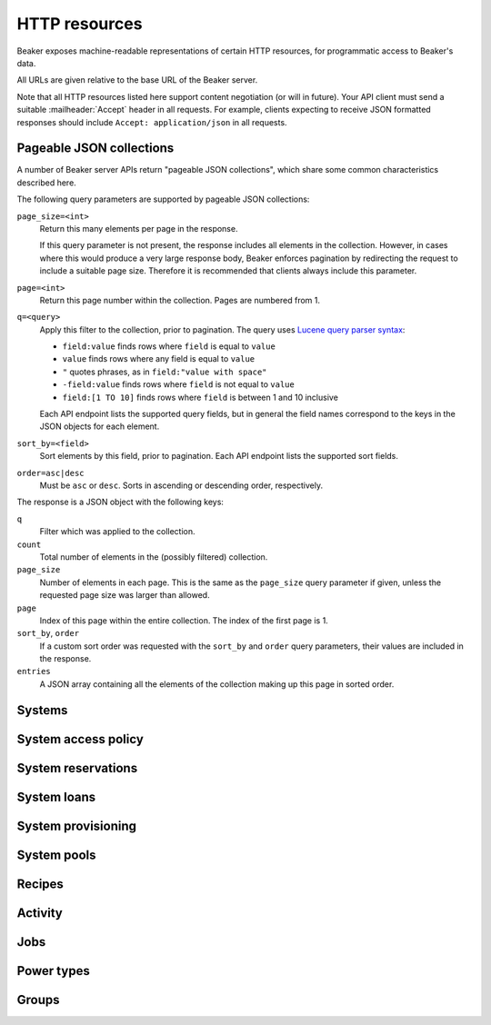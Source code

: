 HTTP resources
==============

Beaker exposes machine-readable representations of certain HTTP resources, for 
programmatic access to Beaker's data.

All URLs are given relative to the base URL of the Beaker server.

Note that all HTTP resources listed here support content negotiation (or will 
in future). Your API client must send a suitable :mailheader:`Accept` header in 
all requests. For example, clients expecting to receive JSON formatted 
responses should include ``Accept: application/json`` in all requests.

.. _pageable-json-collections:

Pageable JSON collections
-------------------------

.. Note for Beaker devs: this describes the functionality provided by the 
   @json_collection decorator in bkr.server.flask_util.

A number of Beaker server APIs return "pageable JSON collections", which share 
some common characteristics described here.

The following query parameters are supported by pageable JSON collections:

``page_size=<int>``
    Return this many elements per page in the response.

    If this query parameter is not present, the response includes all elements 
    in the collection. However, in cases where this would produce a very large 
    response body, Beaker enforces pagination by redirecting the request to 
    include a suitable page size. Therefore it is recommended that clients 
    always include this parameter.

``page=<int>``
    Return this page number within the collection. Pages are numbered from 1.

``q=<query>``
    Apply this filter to the collection, prior to pagination. The query uses 
    `Lucene query parser syntax`_:
    
    * ``field:value`` finds rows where ``field`` is equal to ``value``
    * ``value`` finds rows where any field is equal to ``value``
    * ``"`` quotes phrases, as in ``field:"value with space"``
    * ``-field:value`` finds rows where ``field`` is not equal to ``value``
    * ``field:[1 TO 10]`` finds rows where ``field`` is between 1 and 10
      inclusive

    Each API endpoint lists the supported query fields, but in general the 
    field names correspond to the keys in the JSON objects for each element.

``sort_by=<field>``
    Sort elements by this field, prior to pagination. Each API endpoint lists 
    the supported sort fields.

``order=asc|desc``
    Must be ``asc`` or ``desc``. Sorts in ascending or descending order, 
    respectively.

The response is a JSON object with the following keys:

``q``
    Filter which was applied to the collection.

``count``
    Total number of elements in the (possibly filtered) collection.

``page_size``
    Number of elements in each page. This is the same as the ``page_size`` 
    query parameter if given, unless the requested page size was larger than 
    allowed.

``page``
    Index of this page within the entire collection. The index of the first 
    page is 1.

``sort_by``, ``order``
    If a custom sort order was requested with the ``sort_by`` and ``order`` 
    query parameters, their values are included in the response.

``entries``
    A JSON array containing all the elements of the collection making up this 
    page in sorted order.

Systems
-------

.. http:get::
   /
   /available/
   /free/
   /mine/

   These four URLs provide a list of systems in Beaker.

   The first, ``/``, includes all systems which are visible to the currently 
   logged-in user. The second, ``/available/``, lists only systems which are 
   available for running jobs by the current user. ``/free/`` is limited to 
   those systems which are free to be used right now (that is, they are not 
   currently running another job, nor are they reserved). The last, ``/mine/``, 
   lists only systems which are owned by the current user.

   All four variations support the following query parameters:

   .. object:: tg_format

      Desired format for the list of systems. Must be *html*, *atom*, or 
      absent.

      When this parameter is absent or set to *html*, Beaker will return the 
      list of systems in an HTML table suitable for human consumption in 
      a browser.
      
      When set to *atom*, the response will be an `Atom`_ feed. Each system is 
      represented by an ``<entry/>`` element in the feed. Each entry will 
      contain a number of ``<link rel="alternate"/>`` elements which point to 
      representations of the system (see below).


   .. object:: list_tgp_limit

      Number of systems to return in the list.

      By default, only the first 20 systems are returned in the list. (The HTML 
      representation includes pagination links, but there is no such facility 
      in the Atom representation.) Setting this parameter to 0 will return all 
      systems in the list.

   .. object::
      systemsearch-{N}.table
      systemsearch-{N}.operation
      systemsearch-{N}.value

      A filter condition for the list of systems.

      All three parameters should be passed together, with *<N>* replaced by an 
      index to group them. For example, to limit the list to systems 
      which belong to the "devel" group, pass these three parameters::

        systemsearch-0.table=System%2FGroup&
        systemsearch-0.operation=is&
        systemsearch-0.value=devel

      Additional filters can be applied by repeating the three parameters 
      with a different index. For example, to also limit the list to systems 
      with more than four logical CPUs, append these three parameters::

        systemsearch-1.table=CPU%2FProcessors&
        systemsearch-1.operation=greater+than&
        systemsearch-1.value=4

      For a list of supported filter criteria, please refer to the search box 
      on the system listing page.

   .. object:: xmlsearch

      As an alternative to the ``systemsearch`` filter, you can pass XML 
      filter criteria in this parameter. It supports the same criteria as in 
      the ``<hostRequires/>`` element in Beaker job XML.

.. http:get:: /view/(fqdn)

   Provides detailed information about a system.

   :param fqdn: The system's fully-qualified domain name.
   :queryparam tg_format: Desired format for the system information. Must be 
      *html*, *rdfxml*, *turtle*, or absent.

   When the *tg_format* parameter is absent or set to *html*, Beaker will 
   return the system information in HTML suitable for human consumption in 
   a browser. When set to *rdfxml* or *turtle*, an `RDF`_ description of the 
   system is returned (serialized as `RDF/XML`_ or `Turtle`_, respectively). 
   For a detailed description of the RDF schema used, refer to 
   :file:`Common/bkr/common/schema/beaker-inventory.ttl`.

.. autoflask:: bkr.server.wsgi:app
   :endpoints: get_system, add_system, update_system, report_problem, get_system_activity,
     get_system_executed_tasks

.. _system-access-policies-api:

System access policy
--------------------

.. autoflask:: bkr.server.wsgi:app
   :endpoints: get_system_access_policy, get_active_access_policy, save_system_access_policy, add_system_access_policy_rule,
     delete_system_access_policy_rules

System reservations
-------------------

.. autoflask:: bkr.server.wsgi:app
   :endpoints: reserve, update_reservation

System loans
------------

.. autoflask:: bkr.server.wsgi:app
   :endpoints: request_loan, grant_loan, update_loan

System provisioning
-------------------

.. autoflask:: bkr.server.wsgi:app
   :endpoints: provision_system, get_system_command_queue, system_command

.. _Atom: http://tools.ietf.org/html/rfc4287
.. _RDF: http://www.w3.org/RDF/
.. _RDF/XML: http://www.w3.org/TR/REC-rdf-syntax/
.. _Turtle: http://www.w3.org/TeamSubmission/turtle/
.. _Lucene query parser syntax: http://lucene.apache.org/core/2_9_4/queryparsersyntax.html

System pools
------------

.. autoflask:: bkr.server.wsgi:app
   :endpoints: get_pools, get_pool, create_pool, update_pool, delete_pool,
     add_system_to_pool, remove_system_from_pool, get_access_policy,
     save_access_policy, add_access_policy_rule, delete_access_policy_rules

Recipes
------------

.. autoflask:: bkr.server.wsgi:app
   :endpoints: extend_watchdog, extend_watchdog_by_taskspec, extend_watchdog_by_fqdn

Activity
--------

.. autoflask:: bkr.server.wsgi:app
   :endpoints: get_activity, get_distro_activity, get_distro_tree_activity,
     get_group_activity, get_lab_controller_activity, get_systems_activity

Jobs
----

.. autoflask:: bkr.server.wsgi:app
   :endpoints: submit_inventory_job

Power types
-----------

.. autoflask:: bkr.server.wsgi:app
   :endpoints: get_powertypes, delete_powertype, create_powertype

Groups
------

.. autoflask:: bkr.server.wsgi:app
   :endpoints: get_group, update_group, add_group_membership, remove_group_membership,
     grant_ownership, revoke_ownership, add_permission, remove_permission

